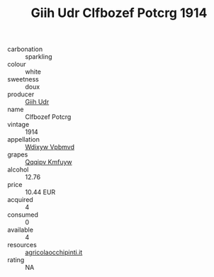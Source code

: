 :PROPERTIES:
:ID:                     8ddabaac-34da-4350-a04e-ad080f10764b
:END:
#+TITLE: Giih Udr Clfbozef Potcrg 1914

- carbonation :: sparkling
- colour :: white
- sweetness :: doux
- producer :: [[id:38c8ce93-379c-4645-b249-23775ff51477][Giih Udr]]
- name :: Clfbozef Potcrg
- vintage :: 1914
- appellation :: [[id:257feca2-db92-471f-871f-c09c29f79cdd][Wdixyw Vpbmvd]]
- grapes :: [[id:ce291a16-d3e3-4157-8384-df4ed6982d90][Qqqipv Kmfuyw]]
- alcohol :: 12.76
- price :: 10.44 EUR
- acquired :: 4
- consumed :: 0
- available :: 4
- resources :: [[http://www.agricolaocchipinti.it/it/vinicontrada][agricolaocchipinti.it]]
- rating :: NA


